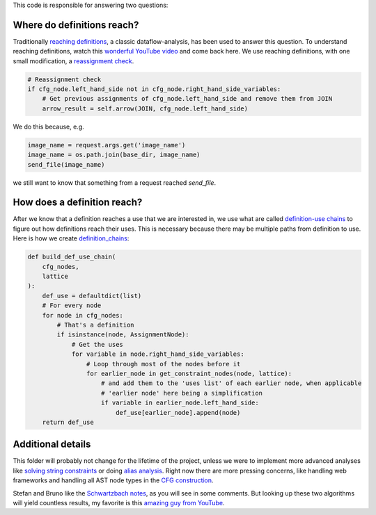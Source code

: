 This code is responsible for answering two questions:


Where do definitions reach?
===========================

Traditionally `reaching definitions`_, a classic dataflow-analysis,
has been used to answer this question. To understand reaching definitions,
watch this `wonderful YouTube video`_ and come back here.
We use reaching definitions, with one small modification,
a `reassignment check`_.


.. code-block:: python

    # Reassignment check
    if cfg_node.left_hand_side not in cfg_node.right_hand_side_variables:
        # Get previous assignments of cfg_node.left_hand_side and remove them from JOIN
        arrow_result = self.arrow(JOIN, cfg_node.left_hand_side)

We do this because, e.g.

.. code-block:: python

    image_name = request.args.get('image_name')
    image_name = os.path.join(base_dir, image_name)
    send_file(image_name)

we still want to know that something from a request reached `send_file`.


.. _reaching definitions: https://en.wikipedia.org/wiki/Reaching_definition
.. _reassignment check: https://github.com/python-security/pyt/blob/re_organize_code/pyt/analysis/reaching_definitions_taint.py#L23-L26
.. _wonderful YouTube video: https://www.youtube.com/watch?v=NVBQSR_HdL0


How does a definition reach?
============================

After we know that a definition reaches a use that we are interested in,
we use what are called `definition-use chains`_ to figure out how definitions
reach their uses. This is necessary because there may be multiple paths from
definition to use. Here is how we create `definition_chains`_:

.. code-block:: python

    def build_def_use_chain(
        cfg_nodes,
        lattice
    ):
        def_use = defaultdict(list)
        # For every node
        for node in cfg_nodes:
            # That's a definition
            if isinstance(node, AssignmentNode):
                # Get the uses
                for variable in node.right_hand_side_variables:
                    # Loop through most of the nodes before it
                    for earlier_node in get_constraint_nodes(node, lattice):
                        # and add them to the 'uses list' of each earlier node, when applicable
                        # 'earlier node' here being a simplification
                        if variable in earlier_node.left_hand_side:
                            def_use[earlier_node].append(node)
        return def_use

.. _definition-use chains: https://en.wikipedia.org/wiki/Use-define_chain
.. _definition_chains: https://github.com/python-security/pyt/blob/re_organize_code/pyt/analysis/definition_chains.py#L16-L33


Additional details
==================

This folder will probably not change for the lifetime of the project,
unless we were to implement more advanced analyses like `solving string
constraints`_ or doing `alias analysis`_. Right now there are more
pressing concerns, like handling web frameworks
and handling all AST node types in the `CFG construction`_.

Stefan and Bruno like the `Schwartzbach notes`_, as you will see in some comments.
But looking up these two algorithms will yield countless results, my favorite is
this `amazing guy from YouTube`_.


.. _solving string constraints: https://zyh1121.github.io/z3str3Docs/inputLanguage.html
.. _alias analysis: https://www3.cs.stonybrook.edu/~liu/papers/Alias-DLS10.pdf
.. _CFG construction: https://github.com/python-security/pyt/tree/re_organize_code/pyt/cfg
.. _Schwartzbach notes: http://lara.epfl.ch/w/_media/sav08:schwartzbach.pdf
.. _amazing guy from YouTube: https://www.youtube.com/watch?v=NVBQSR_HdL0
